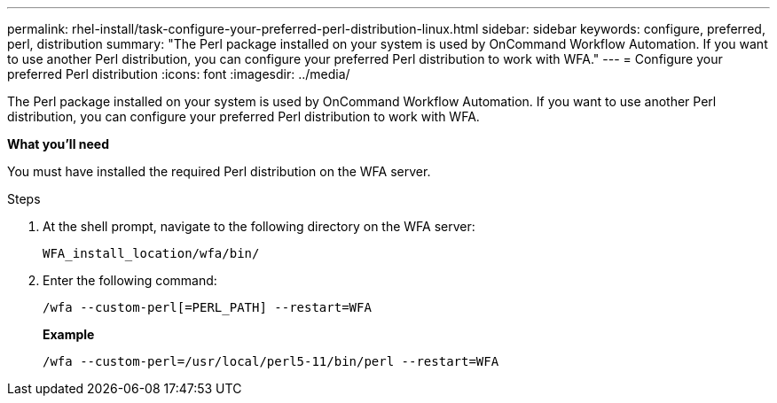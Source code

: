---
permalink: rhel-install/task-configure-your-preferred-perl-distribution-linux.html
sidebar: sidebar
keywords: configure, preferred, perl, distribution
summary: "The Perl package installed on your system is used by OnCommand Workflow Automation. If you want to use another Perl distribution, you can configure your preferred Perl distribution to work with WFA."
---
= Configure your preferred Perl distribution
:icons: font
:imagesdir: ../media/

[.lead]
The Perl package installed on your system is used by OnCommand Workflow Automation. If you want to use another Perl distribution, you can configure your preferred Perl distribution to work with WFA.

*What you'll need*

You must have installed the required Perl distribution on the WFA server.

.Steps
. At the shell prompt, navigate to the following directory on the WFA server:
+
`WFA_install_location/wfa/bin/`
. Enter the following command:
+
`/wfa --custom-perl[=PERL_PATH] --restart=WFA`
+
*Example*
+
`/wfa --custom-perl=/usr/local/perl5-11/bin/perl --restart=WFA`
